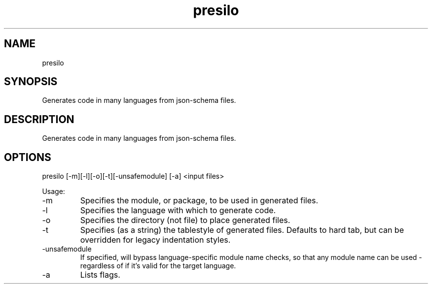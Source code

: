 .TH presilo 7 "2015-12-01" "version 1.0"

.SH NAME
presilo

.SH SYNOPSIS

Generates code in many languages from json-schema files.

.SH DESCRIPTION

Generates code in many languages from json-schema files.

.SH OPTIONS

presilo [-m][-l][-o][-t][-unsafemodule] [-a] <input files>

Usage:

.IP -m
Specifies the module, or package, to be used in generated files.

.IP -l
Specifies the language with which to generate code.

.IP -o
Specifies the directory (not file) to place generated files.

.IP -t
Specifies (as a string) the tablestyle of generated files. Defaults to hard tab, but can be overridden for legacy indentation styles.

.IP -unsafemodule
If specified, will bypass language-specific module name checks, so that any module name can be used - regardless of if it's valid for the target language.

.IP -a
Lists flags.
